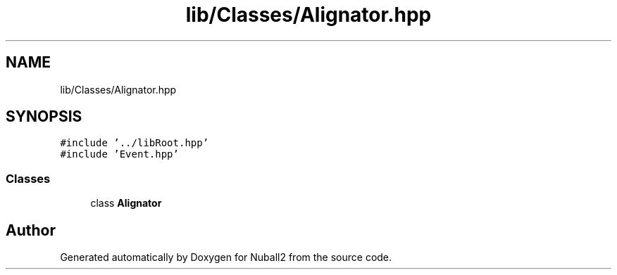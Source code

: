 .TH "lib/Classes/Alignator.hpp" 3 "Mon Mar 25 2024" "Nuball2" \" -*- nroff -*-
.ad l
.nh
.SH NAME
lib/Classes/Alignator.hpp
.SH SYNOPSIS
.br
.PP
\fC#include '\&.\&./libRoot\&.hpp'\fP
.br
\fC#include 'Event\&.hpp'\fP
.br

.SS "Classes"

.in +1c
.ti -1c
.RI "class \fBAlignator\fP"
.br
.in -1c
.SH "Author"
.PP 
Generated automatically by Doxygen for Nuball2 from the source code\&.
